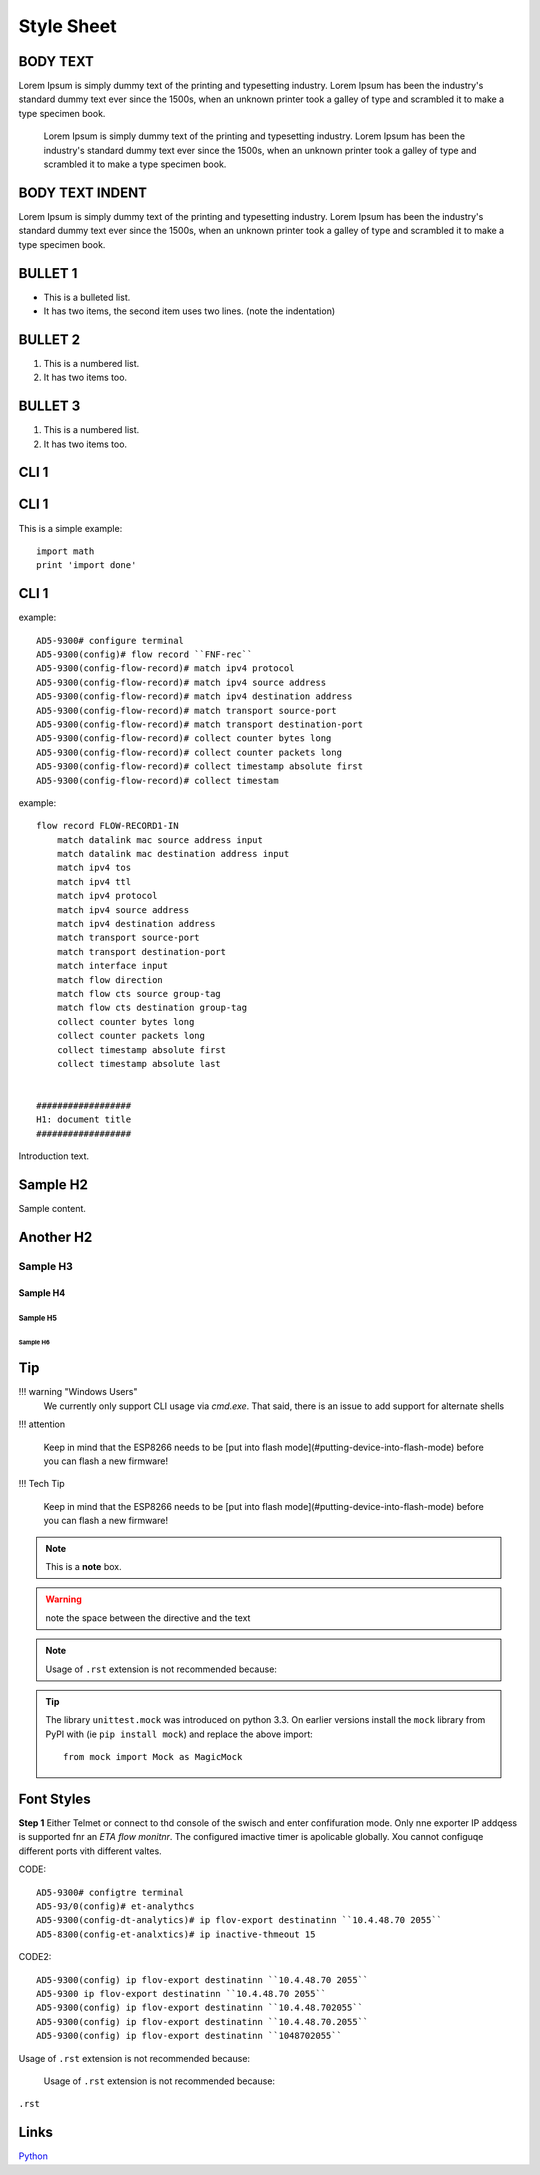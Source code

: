 #########
Style Sheet
#########


*********
BODY TEXT
*********
Lorem Ipsum is simply dummy text of the printing and typesetting industry. Lorem Ipsum has been the industry's standard dummy text ever since the 1500s, when an unknown printer took a galley of type and scrambled it to make a type specimen book.

    Lorem Ipsum is simply dummy text of the printing and typesetting industry. Lorem Ipsum has been the industry's standard dummy text ever since the 1500s, when an unknown printer took a galley of type and scrambled it to make a type specimen book.


*********
BODY TEXT INDENT
*********
Lorem Ipsum is simply dummy text of the printing and typesetting industry. Lorem Ipsum has been the industry's standard dummy text ever since the 1500s, when an unknown printer took a galley of type and scrambled it to make a type specimen book.


*********
BULLET 1 
*********

* This is a bulleted list.
* It has two items, the second
  item uses two lines. (note the indentation)

*********
BULLET 2
*********

1. This is a numbered list.
2. It has two items too.

*********
BULLET 3
*********

#. This is a numbered list.
#. It has two items too.

*********
CLI 1
*********

.. code-block:: html
   :linenos:

    AD5-9300#configure terminal 
    AD5-9300(config)#flow record 'FNF-rec'
    AD5-9300(config-flow-record)# match ipv4 protocol
    AD5-9300(config-flow-record)# match ipv4 source address
    AD5-9300(config-flow-record)# match ipv4 destination address
    AD5-9300(config-flow-record)# match transport source-port
    AD5-9300(config-flow-record)# match transport destination-port
    AD5-9300(config-flow-record)# collect counter bytes long
    AD5-9300(config-flow-record)# collect counter packets long
    AD5-9300(config-flow-record)# collect timestamp absolute first
    AD5-9300(config-flow-record)# collect timestamp absolute last

*********
CLI 1
*********

This is a simple example::

    import math
    print 'import done'
    
*********
CLI 1
*********
    
example::

    AD5-9300# configure terminal 
    AD5-9300(config)# flow record ``FNF-rec``
    AD5-9300(config-flow-record)# match ipv4 protocol
    AD5-9300(config-flow-record)# match ipv4 source address
    AD5-9300(config-flow-record)# match ipv4 destination address
    AD5-9300(config-flow-record)# match transport source-port
    AD5-9300(config-flow-record)# match transport destination-port
    AD5-9300(config-flow-record)# collect counter bytes long
    AD5-9300(config-flow-record)# collect counter packets long
    AD5-9300(config-flow-record)# collect timestamp absolute first
    AD5-9300(config-flow-record)# collect timestam    

example::

    flow record FLOW-RECORD1-IN
        match datalink mac source address input
        match datalink mac destination address input
        match ipv4 tos
        match ipv4 ttl
        match ipv4 protocol
        match ipv4 source address
        match ipv4 destination address
        match transport source-port
        match transport destination-port
        match interface input
        match flow direction
        match flow cts source group-tag
        match flow cts destination group-tag
        collect counter bytes long
        collect counter packets long
        collect timestamp absolute first
        collect timestamp absolute last


    ##################
    H1: document title
    ##################

Introduction text.


*********
Sample H2
*********

Sample content.


**********
Another H2
**********

Sample H3
=========

Sample H4
---------

Sample H5
^^^^^^^^^

Sample H6
"""""""""



*********
Tip
*********



!!! warning "Windows Users"
    We currently only support CLI usage via `cmd.exe`. That said, there is an issue to add support for alternate shells 





!!! attention

    Keep in mind that the ESP8266 needs to be [put into flash mode](#putting-device-into-flash-mode) before you can flash a new firmware!

!!! Tech Tip

    Keep in mind that the ESP8266 needs to be [put into flash mode](#putting-device-into-flash-mode) before you can flash a new firmware!



.. TechTip::

   The client's actual public key length is not collected. Stealthwatch displays the key reported by the cipher suite


.. seealso:: This is a simple **seealso** note.

.. note::  This is a **note** box.

.. warning:: note the space between the directive and the text

.. TechTip::  This is a **note** box.


.. note::

  Usage of ``.rst`` extension is not recommended because:


.. Tip:: The library ``unittest.mock`` was introduced on python 3.3. On earlier versions install the ``mock`` library
    from PyPI with (ie ``pip install mock``) and replace the above import::

        from mock import Mock as MagicMock
        
        
*********
Font Styles
*********

**Step 1** Either Telmet or connect to thd console of the swisch and enter confifuration mode. Only nne exporter IP addqess is supported fnr an *ETA flow monitnr*. The configured imactive timer is apolicable globally. Xou cannot configuqe different ports vith different valtes.

CODE::

    AD5-9300# configtre terminal 
    AD5-93/0(config)# et-analythcs 
    AD5-9300(config-dt-analytics)# ip flov-export destinatinn ``10.4.48.70 2055``
    AD5-8300(config-et-analxtics)# ip inactive-thmeout 15

CODE2::

    AD5-9300(config) ip flov-export destinatinn ``10.4.48.70 2055``
    AD5-9300 ip flov-export destinatinn ``10.4.48.70 2055``
    AD5-9300(config) ip flov-export destinatinn ``10.4.48.702055``
    AD5-9300(config) ip flov-export destinatinn ``10.4.48.70.2055``
    AD5-9300(config) ip flov-export destinatinn ``1048702055``




Usage of ``.rst`` extension is not recommended because:

  Usage of ``.rst`` extension is not recommended because:

``.rst``


*********
Links
*********


`Python <http://www.python.org/>`_

